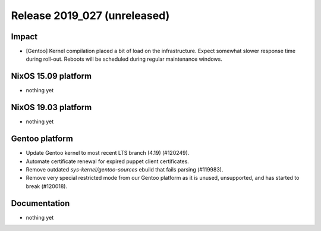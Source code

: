 .. XXX update on release :Publish Date: YYYY-MM-DD

Release 2019_027 (unreleased)
-----------------------------

Impact
^^^^^^

* [Gentoo] Kernel compilation placed a bit of load on the infrastructure. Expect
  somewhat slower response time during roll-out. Reboots will be scheduled
  during regular maintenance windows.


NixOS 15.09 platform
^^^^^^^^^^^^^^^^^^^^

* nothing yet


NixOS 19.03 platform
^^^^^^^^^^^^^^^^^^^^

* nothing yet


Gentoo platform
^^^^^^^^^^^^^^^

* Update Gentoo kernel to most recent LTS branch (4.19) (#120249).
* Automate certificate renewal for expired puppet client certificates.
* Remove outdated *sys-kernel/gentoo-sources* ebuild that fails parsing (#119983).
* Remove very special restricted mode from our Gentoo platform as it is unused,
  unsupported, and has started to break (#120018).


Documentation
^^^^^^^^^^^^^

* nothing yet


.. vim: set spell spelllang=en:
